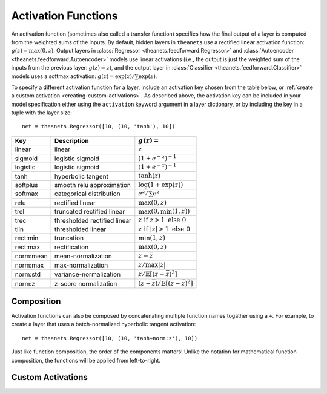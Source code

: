.. _activations:

====================
Activation Functions
====================

An activation function (sometimes also called a transfer function) specifies how
the final output of a layer is computed from the weighted sums of the inputs. By
default, hidden layers in ``theanets`` use a rectified linear activation
function: :math:`g(z) = \max(0, z)`. Output layers in :class:`Regressor
<theanets.feedforward.Regressor>` and :class:`Autoencoder
<theanets.feedforward.Autoencoder>` models use linear activations (i.e., the
output is just the weighted sum of the inputs from the previous layer:
:math:`g(z) = z`), and the output layer in :class:`Classifier
<theanets.feedforward.Classifier>` models uses a softmax activation: :math:`g(z)
= \exp(z) / \sum\exp(z)`.

To specify a different activation function for a layer, include an activation
key chosen from the table below, or :ref:`create a custom activation
<creating-custom-activations>`. As described above, the activation key can be
included in your model specification either using the ``activation`` keyword
argument in a layer dictionary, or by including the key in a tuple with the
layer size::

  net = theanets.Regressor([10, (10, 'tanh'), 10])

=========  ============================  ===============================================
Key        Description                   :math:`g(z) =`
=========  ============================  ===============================================
linear     linear                        :math:`z`
sigmoid    logistic sigmoid              :math:`(1 + e^{-z})^{-1}`
logistic   logistic sigmoid              :math:`(1 + e^{-z})^{-1}`
tanh       hyperbolic tangent            :math:`\tanh(z)`
softplus   smooth relu approximation     :math:`\log(1 + \exp(z))`
softmax    categorical distribution      :math:`e^z / \sum e^z`
relu       rectified linear              :math:`\max(0, z)`
trel       truncated rectified linear    :math:`\max(0, \min(1, z))`
trec       thresholded rectified linear  :math:`z \mbox{ if } z > 1 \mbox{ else } 0`
tlin       thresholded linear            :math:`z \mbox{ if } |z| > 1 \mbox{ else } 0`
rect:min   truncation                    :math:`\min(1, z)`
rect:max   rectification                 :math:`\max(0, z)`
norm:mean  mean-normalization            :math:`z - \bar{z}`
norm:max   max-normalization             :math:`z / \max |z|`
norm:std   variance-normalization        :math:`z / \mathbb{E}[(z-\bar{z})^2]`
norm:z     z-score normalization         :math:`(z-\bar{z}) / \mathbb{E}[(z-\bar{z})^2]`
=========  ============================  ===============================================

Composition
===========

Activation functions can also be composed by concatenating multiple function
names togather using a ``+``. For example, to create a layer that uses a
batch-normalized hyperbolic tangent activation::

  net = theanets.Regressor([10, (10, 'tanh+norm:z'), 10])

Just like function composition, the order of the components matters! Unlike the
notation for mathematical function composition, the functions will be applied
from left-to-right.

.. _activations-custom:

Custom Activations
==================

